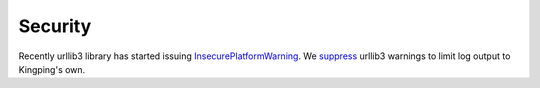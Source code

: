 Security
--------

Recently urllib3 library has started issuing
`InsecurePlatformWarning <https://urllib3.readthedocs.org/en/latest/security.html#insecureplatformwarning>`__.
We `suppress <kingpin/actors/rightscale/api.py>`__ urllib3 warnings to
limit log output to Kingping's own.
